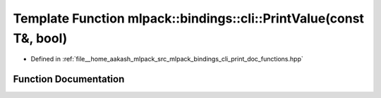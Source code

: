 .. _exhale_function_namespacemlpack_1_1bindings_1_1cli_1adc13830fcb7879c7df6f6079975aae62:

Template Function mlpack::bindings::cli::PrintValue(const T&, bool)
===================================================================

- Defined in :ref:`file__home_aakash_mlpack_src_mlpack_bindings_cli_print_doc_functions.hpp`


Function Documentation
----------------------


.. doxygenfunction:: mlpack::bindings::cli::PrintValue(const T&, bool)
